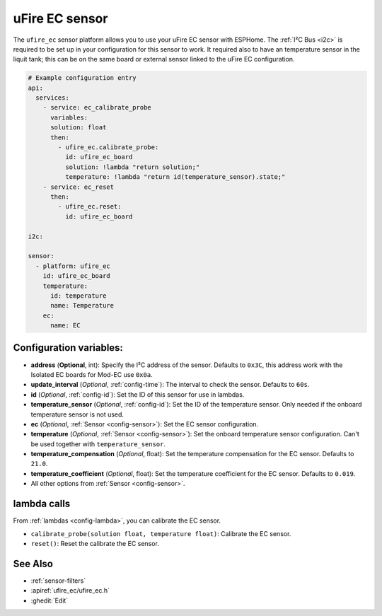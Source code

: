 uFire EC sensor
===================

.. seo::
    :description: Instructions for setting up uFire EC sensor in esphome
    :image: ufire_ec.png
    :keywords: ufire ec sensor temperature esphome

The ``ufire_ec`` sensor platform allows you to use your uFire EC sensor with
ESPHome. The :ref:`I²C Bus <i2c>` is
required to be set up in your configuration for this sensor to work.
It required also to have an temperature sensor in the liquit tank; this can
be on the same board or external sensor linked to the uFire EC configuration.

.. figure:: images/ufire_ec.png
    :align: center
    :width: 100.0%

.. code-block:: yaml

    # Example configuration entry
    api:
      services:
        - service: ec_calibrate_probe
          variables:
          solution: float
          then:
            - ufire_ec.calibrate_probe:
              id: ufire_ec_board
              solution: !lambda "return solution;"
              temperature: !lambda "return id(temperature_sensor).state;"
        - service: ec_reset
          then:
            - ufire_ec.reset:
              id: ufire_ec_board

    i2c:

    sensor:
      - platform: ufire_ec  
        id: ufire_ec_board
        temperature:
          id: temperature
          name: Temperature
        ec:
          name: EC


Configuration variables:
------------------------

- **address** (**Optional**, int): Specify the I²C address of the sensor. Defaults to ``0x3C``,
  this address work with the Isolated EC boards for Mod-EC use ``0x0a``.
- **update_interval** (*Optional*, :ref:`config-time`): The interval to check the
  sensor. Defaults to ``60s``.
- **id** (*Optional*, :ref:`config-id`): Set the ID of this sensor for use in lambdas.
- **temperature_sensor** (*Optional*, :ref:`config-id`): Set the ID of the temperature
  sensor. Only needed if the onboard temperature sensor is not used.
- **ec** (*Optional*, :ref:`Sensor <config-sensor>`): Set the EC sensor configuration.
- **temperature** (*Optional*, :ref:`Sensor <config-sensor>`): Set the onboard temperature sensor configuration.
  Can't be used together with ``temperature_sensor``.
- **temperature_compensation** (*Optional*, float): Set the temperature compensation for the EC
  sensor. Defaults to ``21.0``.
- **temperature_coefficient** (*Optional*, float): Set the temperature coefficient for the EC
  sensor. Defaults to ``0.019``.
- All other options from :ref:`Sensor <config-sensor>`.

lambda calls
------------

From :ref:`lambdas <config-lambda>`, you can calibrate the EC sensor.

- ``calibrate_probe(solution float, temperature float)``: Calibrate the EC sensor.
- ``reset()``: Reset the calibrate the EC sensor.


See Also
--------

- :ref:`sensor-filters`
- :apiref:`ufire_ec/ufire_ec.h`
- :ghedit:`Edit`
